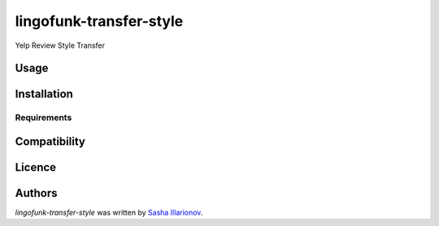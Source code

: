 lingofunk-transfer-style
========================

.. image:: https://img.shields.io/pypi/v/lingofunk-transfer-style.svg
    :target: https://pypi.python.org/pypi/lingofunk-transfer-style
    :alt: Latest PyPI version

.. image:: -.png
   :target: -
   :alt: Latest Travis CI build status

Yelp Review Style Transfer

Usage
-----

Installation
------------

Requirements
^^^^^^^^^^^^

Compatibility
-------------

Licence
-------

Authors
-------

`lingofunk-transfer-style` was written by `Sasha Illarionov <sasha@sdll.space>`_.
